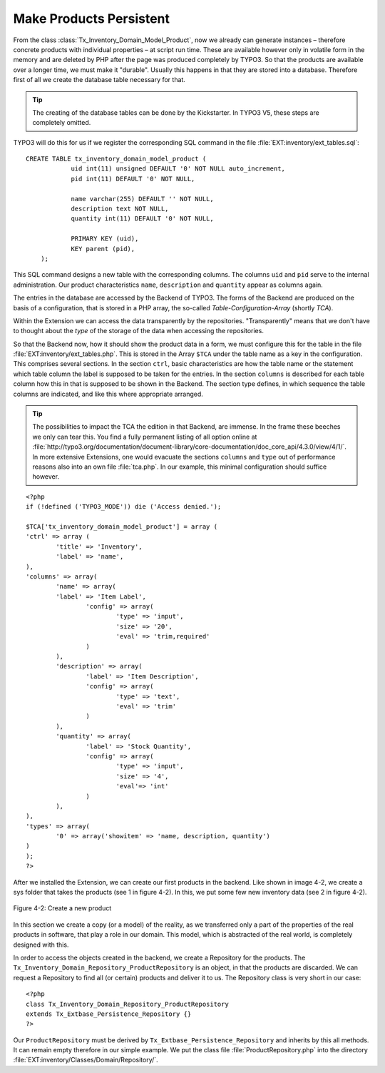 Make Products Persistent
================================================

From the class
:class:`Tx_Inventory_Domain_Model_Product`, now we already can
generate instances – therefore concrete products with individual properties
– at script run time. These are available however only in volatile form in
the memory and are deleted by PHP after the page was produced completely by TYPO3.
So that the products are available over a longer time, we must
make it "durable". Usually this happens in that they are stored into a
database. Therefore first of all we create the database table necessary for
that.

.. tip::

	The creating of the database tables can be done by the Kickstarter.
	In TYPO3 V5, these steps are completely omitted.

TYPO3 will do this for us if we register the corresponding SQL
command in the file :file:`EXT:inventory/ext_tables.sql`::

    CREATE TABLE tx_inventory_domain_model_product ( 
		uid int(11) unsigned DEFAULT '0' NOT NULL auto_increment,
		pid int(11) DEFAULT '0' NOT NULL, 

		name varchar(255) DEFAULT '' NOT NULL, 
		description text NOT NULL, 
		quantity int(11) DEFAULT '0' NOT NULL, 

		PRIMARY KEY (uid), 
		KEY parent (pid), 
	);

This SQL command designs a new table with the corresponding columns.
The columns ``uid`` and ``pid`` serve to the internal administration. Our product
characteristics ``name``, ``description`` and ``quantity`` appear as columns again.

The entries in the database are accessed by the Backend of
TYPO3. The forms of the Backend are produced on the basis of a
configuration, that is stored in a PHP array, the so-called
*Table-Configuration-Array* (shortly *TCA*).

Within the Extension we can access the data transparently by the repositories.
"Transparently" means that we don't have to thought about the *type*
of the storage of the data when accessing the repositories.

So that the Backend now, how it should show the product data
in a form, we must configure this for the table in the file
:file:`EXT:inventory/ext_tables.php`. This is stored in the Array ``$TCA`` under the
table name as a key in the configuration. This comprises several sections. In
the section ``ctrl``, basic characteristics are how the table name or the
statement which table column the label is supposed to be taken for the
entries. In the section ``columns`` is described for each table column how this
in that is supposed to be shown in the Backend. The section type defines, in
which sequence the table columns are indicated, and like this where
appropriate arranged.

.. tip::

	The possibilities to impact the TCA the edition in that
	Backend, are immense. In the frame these beeches we only can tear this. You
	find a fully permanent listing of all option online at
	:file:`http://typo3.org/documentation/document-library/core-documentation/doc_core_api/4.3.0/view/4/1/`.
	In more extensive Extensions, one would evacuate the sections ``columns`` and
	``type`` out of performance reasons also into an own file :file:`tca.php`. In our
	example, this minimal configuration should suffice however. 

::

	<?php
	if (!defined ('TYPO3_MODE')) die ('Access denied.');

	$TCA['tx_inventory_domain_model_product'] = array (
	'ctrl' => array (
		'title' => 'Inventory',
		'label' => 'name',
	),
	'columns' => array(
		'name' => array(
		'label' => 'Item Label',
			'config' => array(
				'type' => 'input',
				'size' => '20',
				'eval' => 'trim,required'
			)
		),
		'description' => array(
			'label' => 'Item Description',
			'config' => array(
				'type' => 'text',
				'eval' => 'trim'
			)
		),
		'quantity' => array(
			'label' => 'Stock Quantity',
			'config' => array(
				'type' => 'input',
				'size' => '4',
				'eval'=> 'int'
			)
		),
	),
	'types' => array(
		'0' => array('showitem' => 'name, description, quantity')
	)
	);
	?>

After we installed the Extension, we can create our first products in the
backend. Like shown in image 4-2, we create a sys folder that takes the products (see 1 in figure 4-2).
In this, we put some few new inventory data (see 2 in figure 4-2).

.. figure:: /Images/4-FirstExtension/figure-4-2.png
	:align: center

	Figure 4-2: Create a new product

In this section we create a copy (or a model) of the reality, as we
transferred only a part of the properties of the real products in software,
that play a role in our domain. This model, which is abstracted of the real
world, is completely designed with this.

In order to access the objects created in the backend, we create
a Repository for the products. The
``Tx_Inventory_Domain_Repository_ProductRepository`` is an
object, in that the products are discarded. We can request a Repository to find all (or
certain) products and deliver it to us. The Repository class is very short
in our case::

	<?php
	class Tx_Inventory_Domain_Repository_ProductRepository
	extends Tx_Extbase_Persistence_Repository {}
	?>

Our ``ProductRepository`` must be derived by
``Tx_Extbase_Persistence_Repository`` and inherits by this all methods. It can
remain empty therefore in our simple example. We put the class file
:file:`ProductRepository.php` into the directory :file:`EXT:inventory/Classes/Domain/Repository/`.

